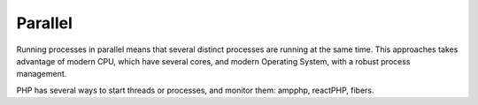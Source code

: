 .. _parallel:
.. meta::
	:description:
		Parallel: Running processes in parallel means that several distinct processes are running at the same time.
	:twitter:card: summary_large_image
	:twitter:site: @exakat
	:twitter:title: Parallel
	:twitter:description: Parallel: Running processes in parallel means that several distinct processes are running at the same time
	:twitter:creator: @exakat
	:og:title: Parallel
	:og:type: article
	:og:description: Running processes in parallel means that several distinct processes are running at the same time
	:og:url: https://php-dictionary.readthedocs.io/en/latest/dictionary/parallel.ini.html
	:og:locale: en


Parallel
--------

Running processes in parallel means that several distinct processes are running at the same time. This approaches takes advantage of modern CPU, which have several cores, and modern Operating System, with a robust process management.

PHP has several ways to start threads or processes, and monitor them: ampphp, reactPHP, fibers.
